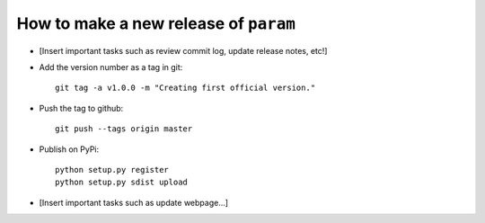 How to make a new release of ``param``
======================================

- [Insert important tasks such as review commit log, update release notes, etc!]

- Add the version number as a tag in git::

   git tag -a v1.0.0 -m "Creating first official version."

- Push the tag to github::

   git push --tags origin master

- Publish on PyPi::

   python setup.py register
   python setup.py sdist upload

- [Insert important tasks such as update webpage...]
